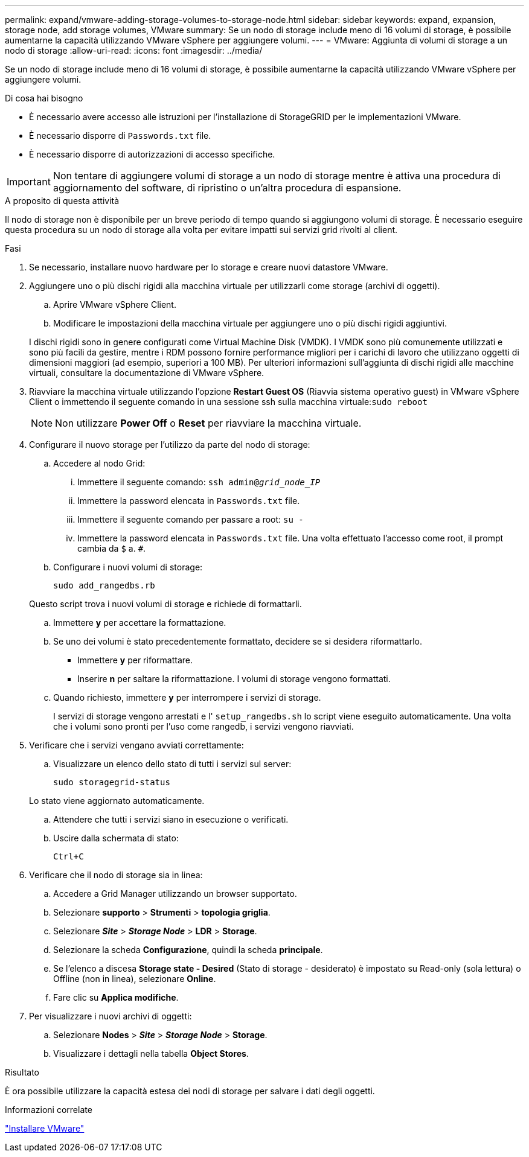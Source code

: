 ---
permalink: expand/vmware-adding-storage-volumes-to-storage-node.html 
sidebar: sidebar 
keywords: expand, expansion, storage node, add storage volumes, VMware 
summary: Se un nodo di storage include meno di 16 volumi di storage, è possibile aumentarne la capacità utilizzando VMware vSphere per aggiungere volumi. 
---
= VMware: Aggiunta di volumi di storage a un nodo di storage
:allow-uri-read: 
:icons: font
:imagesdir: ../media/


[role="lead"]
Se un nodo di storage include meno di 16 volumi di storage, è possibile aumentarne la capacità utilizzando VMware vSphere per aggiungere volumi.

.Di cosa hai bisogno
* È necessario avere accesso alle istruzioni per l'installazione di StorageGRID per le implementazioni VMware.
* È necessario disporre di `Passwords.txt` file.
* È necessario disporre di autorizzazioni di accesso specifiche.



IMPORTANT: Non tentare di aggiungere volumi di storage a un nodo di storage mentre è attiva una procedura di aggiornamento del software, di ripristino o un'altra procedura di espansione.

.A proposito di questa attività
Il nodo di storage non è disponibile per un breve periodo di tempo quando si aggiungono volumi di storage. È necessario eseguire questa procedura su un nodo di storage alla volta per evitare impatti sui servizi grid rivolti al client.

.Fasi
. Se necessario, installare nuovo hardware per lo storage e creare nuovi datastore VMware.
. Aggiungere uno o più dischi rigidi alla macchina virtuale per utilizzarli come storage (archivi di oggetti).
+
.. Aprire VMware vSphere Client.
.. Modificare le impostazioni della macchina virtuale per aggiungere uno o più dischi rigidi aggiuntivi.


+
I dischi rigidi sono in genere configurati come Virtual Machine Disk (VMDK). I VMDK sono più comunemente utilizzati e sono più facili da gestire, mentre i RDM possono fornire performance migliori per i carichi di lavoro che utilizzano oggetti di dimensioni maggiori (ad esempio, superiori a 100 MB). Per ulteriori informazioni sull'aggiunta di dischi rigidi alle macchine virtuali, consultare la documentazione di VMware vSphere.

. Riavviare la macchina virtuale utilizzando l'opzione *Restart Guest OS* (Riavvia sistema operativo guest) in VMware vSphere Client o immettendo il seguente comando in una sessione ssh sulla macchina virtuale:``sudo reboot``
+

NOTE: Non utilizzare *Power Off* o *Reset* per riavviare la macchina virtuale.

. Configurare il nuovo storage per l'utilizzo da parte del nodo di storage:
+
.. Accedere al nodo Grid:
+
... Immettere il seguente comando: `ssh admin@_grid_node_IP_`
... Immettere la password elencata in `Passwords.txt` file.
... Immettere il seguente comando per passare a root: `su -`
... Immettere la password elencata in `Passwords.txt` file. Una volta effettuato l'accesso come root, il prompt cambia da `$` a. `#`.


.. Configurare i nuovi volumi di storage:
+
`sudo add_rangedbs.rb`

+
Questo script trova i nuovi volumi di storage e richiede di formattarli.

.. Immettere *y* per accettare la formattazione.
.. Se uno dei volumi è stato precedentemente formattato, decidere se si desidera riformattarlo.
+
*** Immettere *y* per riformattare.
*** Inserire *n* per saltare la riformattazione. I volumi di storage vengono formattati.


.. Quando richiesto, immettere *y* per interrompere i servizi di storage.
+
I servizi di storage vengono arrestati e l' `setup_rangedbs.sh` lo script viene eseguito automaticamente. Una volta che i volumi sono pronti per l'uso come rangedb, i servizi vengono riavviati.



. Verificare che i servizi vengano avviati correttamente:
+
.. Visualizzare un elenco dello stato di tutti i servizi sul server:
+
`sudo storagegrid-status`

+
Lo stato viene aggiornato automaticamente.

.. Attendere che tutti i servizi siano in esecuzione o verificati.
.. Uscire dalla schermata di stato:
+
`Ctrl+C`



. Verificare che il nodo di storage sia in linea:
+
.. Accedere a Grid Manager utilizzando un browser supportato.
.. Selezionare *supporto* > *Strumenti* > *topologia griglia*.
.. Selezionare *_Site_* > *_Storage Node_* > *LDR* > *Storage*.
.. Selezionare la scheda *Configurazione*, quindi la scheda *principale*.
.. Se l'elenco a discesa *Storage state - Desired* (Stato di storage - desiderato) è impostato su Read-only (sola lettura) o Offline (non in linea), selezionare *Online*.
.. Fare clic su *Applica modifiche*.


. Per visualizzare i nuovi archivi di oggetti:
+
.. Selezionare *Nodes* > *_Site_* > *_Storage Node_* > *Storage*.
.. Visualizzare i dettagli nella tabella *Object Stores*.




.Risultato
È ora possibile utilizzare la capacità estesa dei nodi di storage per salvare i dati degli oggetti.

.Informazioni correlate
link:../vmware/index.html["Installare VMware"]
